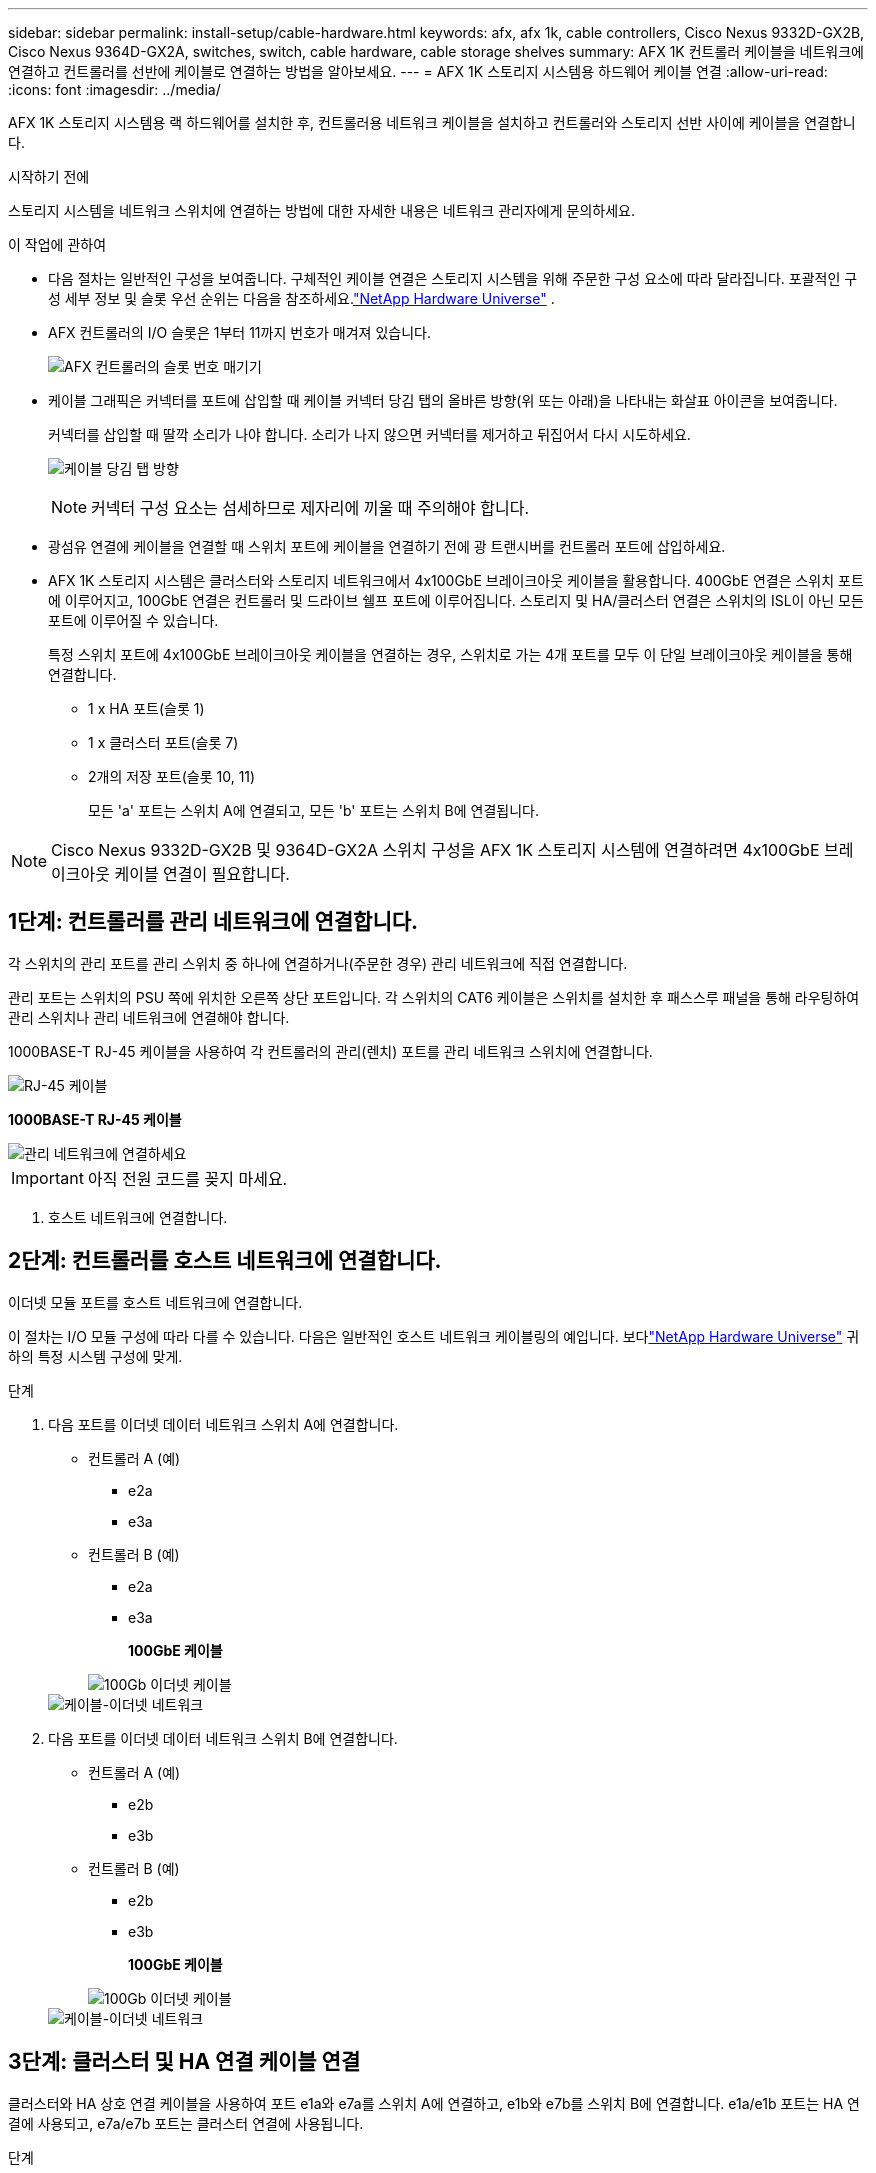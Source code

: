 ---
sidebar: sidebar 
permalink: install-setup/cable-hardware.html 
keywords: afx, afx 1k, cable controllers, Cisco Nexus 9332D-GX2B, Cisco Nexus 9364D-GX2A, switches, switch, cable hardware, cable storage shelves 
summary: AFX 1K 컨트롤러 케이블을 네트워크에 연결하고 컨트롤러를 선반에 케이블로 연결하는 방법을 알아보세요. 
---
= AFX 1K 스토리지 시스템용 하드웨어 케이블 연결
:allow-uri-read: 
:icons: font
:imagesdir: ../media/


[role="lead"]
AFX 1K 스토리지 시스템용 랙 하드웨어를 설치한 후, 컨트롤러용 네트워크 케이블을 설치하고 컨트롤러와 스토리지 선반 사이에 케이블을 연결합니다.

.시작하기 전에
스토리지 시스템을 네트워크 스위치에 연결하는 방법에 대한 자세한 내용은 네트워크 관리자에게 문의하세요.

.이 작업에 관하여
* 다음 절차는 일반적인 구성을 보여줍니다.  구체적인 케이블 연결은 스토리지 시스템을 위해 주문한 구성 요소에 따라 달라집니다.  포괄적인 구성 세부 정보 및 슬롯 우선 순위는 다음을 참조하세요.link:https://hwu.netapp.com["NetApp Hardware Universe"^] .
* AFX 컨트롤러의 I/O 슬롯은 1부터 11까지 번호가 매겨져 있습니다.
+
image::../media/drw_a1K_back_slots_labeled_ieops-2162.svg[AFX 컨트롤러의 슬롯 번호 매기기]

* 케이블 그래픽은 커넥터를 포트에 삽입할 때 케이블 커넥터 당김 탭의 올바른 방향(위 또는 아래)을 나타내는 화살표 아이콘을 보여줍니다.
+
커넥터를 삽입할 때 딸깍 소리가 나야 합니다. 소리가 나지 않으면 커넥터를 제거하고 뒤집어서 다시 시도하세요.

+
image:../media/drw_cable_pull_tab_direction_ieops-1699.svg["케이블 당김 탭 방향"]

+
[NOTE]
====
커넥터 구성 요소는 섬세하므로 제자리에 끼울 때 주의해야 합니다.

====
* 광섬유 연결에 케이블을 연결할 때 스위치 포트에 케이블을 연결하기 전에 광 트랜시버를 컨트롤러 포트에 삽입하세요.
* AFX 1K 스토리지 시스템은 클러스터와 스토리지 네트워크에서 4x100GbE 브레이크아웃 케이블을 활용합니다.  400GbE 연결은 스위치 포트에 이루어지고, 100GbE 연결은 컨트롤러 및 드라이브 쉘프 포트에 이루어집니다.  스토리지 및 HA/클러스터 연결은 스위치의 ISL이 아닌 모든 포트에 이루어질 수 있습니다.
+
특정 스위치 포트에 4x100GbE 브레이크아웃 케이블을 연결하는 경우, 스위치로 가는 4개 포트를 모두 이 단일 브레이크아웃 케이블을 통해 연결합니다.

+
** 1 x HA 포트(슬롯 1)
** 1 x 클러스터 포트(슬롯 7)
** 2개의 저장 포트(슬롯 10, 11)
+
모든 'a' 포트는 스위치 A에 연결되고, 모든 'b' 포트는 스위치 B에 연결됩니다.






NOTE: Cisco Nexus 9332D-GX2B 및 9364D-GX2A 스위치 구성을 AFX 1K 스토리지 시스템에 연결하려면 4x100GbE 브레이크아웃 케이블 연결이 필요합니다.



== 1단계: 컨트롤러를 관리 네트워크에 연결합니다.

각 스위치의 관리 포트를 관리 스위치 중 하나에 연결하거나(주문한 경우) 관리 네트워크에 직접 연결합니다.

관리 포트는 스위치의 PSU 쪽에 위치한 오른쪽 상단 포트입니다.  각 스위치의 CAT6 케이블은 스위치를 설치한 후 패스스루 패널을 통해 라우팅하여 관리 스위치나 관리 네트워크에 연결해야 합니다.

1000BASE-T RJ-45 케이블을 사용하여 각 컨트롤러의 관리(렌치) 포트를 관리 네트워크 스위치에 연결합니다.

image::../media/oie_cable_rj45.png[RJ-45 케이블]

*1000BASE-T RJ-45 케이블*

image::../media/drw_afx_management_connection_ieops-2349.svg[관리 네트워크에 연결하세요]


IMPORTANT: 아직 전원 코드를 꽂지 마세요.

. 호스트 네트워크에 연결합니다.




== 2단계: 컨트롤러를 호스트 네트워크에 연결합니다.

이더넷 모듈 포트를 호스트 네트워크에 연결합니다.

이 절차는 I/O 모듈 구성에 따라 다를 수 있습니다.  다음은 일반적인 호스트 네트워크 케이블링의 예입니다.  보다link:https://hwu.netapp.com["NetApp Hardware Universe"^] 귀하의 특정 시스템 구성에 맞게.

.단계
. 다음 포트를 이더넷 데이터 네트워크 스위치 A에 연결합니다.
+
** 컨트롤러 A (예)
+
*** e2a
*** e3a


** 컨트롤러 B (예)
+
*** e2a
*** e3a
+
*100GbE 케이블*

+
image::../media/oie_cable100_gbe_qsfp28.png[100Gb 이더넷 케이블]

+
image::../media/drw_afx_network_cabling_a_ieops-2350.svg[케이블-이더넷 네트워크]





. 다음 포트를 이더넷 데이터 네트워크 스위치 B에 연결합니다.
+
** 컨트롤러 A (예)
+
*** e2b
*** e3b


** 컨트롤러 B (예)
+
*** e2b
*** e3b
+
*100GbE 케이블*

+
image::../media/oie_cable100_gbe_qsfp28.png[100Gb 이더넷 케이블]

+
image::../media/drw_afx_network_cabling_b_ieops-2351.svg[케이블-이더넷 네트워크]









== 3단계: 클러스터 및 HA 연결 케이블 연결

클러스터와 HA 상호 연결 케이블을 사용하여 포트 e1a와 e7a를 스위치 A에 연결하고, e1b와 e7b를 스위치 B에 연결합니다. e1a/e1b 포트는 HA 연결에 사용되고, e7a/e7b 포트는 클러스터 연결에 사용됩니다.

.단계
. 다음 컨트롤러 포트를 클러스터 네트워크 스위치 A의 ISL이 아닌 포트에 연결합니다.
+
** 컨트롤러 A
+
*** e1a
*** e7a


** 컨트롤러 B
+
*** e1a
*** e7a
+
*100GbE 케이블*

+
image::../media/oie_cable_25Gb_Ethernet_SFP28_ieops-1069.png[클러스터 HA 케이블]

+
image::../media/drw_afx_switched_cluster_cabling_a_ieops-2352.svg[클러스터 네트워크에 케이블 클러스터 연결]





. 다음 컨트롤러 포트를 클러스터 네트워크 스위치 B의 ISL이 아닌 포트에 연결합니다.
+
** 컨트롤러 A
+
*** e1b
*** e7b


** 컨트롤러 B
+
*** e1b
*** e7b
+
*100GbE 케이블*

+
image::../media/oie_cable_25Gb_Ethernet_SFP28_ieops-1069.png[클러스터 HA 케이블]

+
image::../media/drw_afx_switched_cluster_cabling_b_ieops-2353.svg[클러스터 네트워크에 케이블 클러스터 연결]









== 4단계: 컨트롤러-스위치 스토리지 연결 케이블 연결

컨트롤러 스토리지 포트를 스위치에 연결합니다.  스위치에 맞는 케이블과 커넥터가 있는지 확인하세요. 보다 https://hwu.netapp.com["Hardware Universe"^] 자세한 내용은.

. 다음 스토리지 포트를 스위치 A의 ISL이 아닌 포트에 연결합니다.
+
** 컨트롤러 A
+
*** e10a
*** e11a


** 컨트롤러 B
+
*** e10a
*** e11a
+
*100GbE 케이블*

+
image::../media/oie_cable100_gbe_qsfp28.png[100Gb 케이블]

+
image::../media/drw_afx_controller_storage_cable_a_ieops-2354.svg[스위치 A에 케이블 컨트롤러 스토리지]





. 다음 스토리지 포트를 스위치 B의 ISL이 아닌 포트에 연결합니다.
+
** 컨트롤러 A
+
*** e10b
*** e11b


** 컨트롤러 B
+
*** e10b
*** e11b
+
*100GbE 케이블*

+
image::../media/oie_cable100_gbe_qsfp28.png[100Gb 케이블]

+
image::../media/drw_afx_controller_storage_cable_b_ieops-2355.svg[스위치 B에 케이블 컨트롤러 스토리지]









== 5단계: 선반-스위치 연결 케이블 연결

NX224 스토리지 선반을 스위치에 연결합니다.

스토리지 시스템에서 지원하는 최대 선반 수와 모든 케이블 옵션에 대해서는 다음을 참조하세요.link:https://hwu.netapp.com["NetApp Hardware Universe"^] .

. 모듈 A의 스위치 A와 스위치 B에 있는 ISL이 아닌 포트에 다음 셸프 포트를 연결합니다.
+
** 모듈 A에서 A 연결로 전환
+
*** e1a
*** e2a
*** e3a
*** e4a


** 모듈 A에서 스위치 B로의 연결
+
*** e1b
*** e2b
*** e3b
*** e4b
+
*100GbE 케이블*

+
image::../media/oie_cable100_gbe_qsfp28.png[100Gb 케이블]

+
image::../media/drw_afx_shelf_cabling_a_ieops-2356.svg[스위치 A와 스위치 B에 케이블 선반 설치]





. 모듈 B의 경우 다음 셸프 포트를 스위치 A와 스위치 B의 ISL이 아닌 포트에 연결합니다.
+
** 모듈 B를 A 연결로 전환
+
*** e1a
*** e2a
*** e3a
*** e4a


** 모듈 B를 B 연결로 전환
+
*** e1b
*** e2b
*** e3b
*** e4b
+
*100GbE 케이블*

+
image::../media/oie_cable100_gbe_qsfp28.png[100Gb 케이블]

+
image::../media/drw_afx_shelf_cabling_b_ieops-2357.svg[스위치 A와 스위치 B에 케이블 선반 설치]







.다음은 무엇인가요?
하드웨어 케이블링 후,link:power-on-configure-switch.html["전원을 켜고 스위치를 구성하세요"] .
